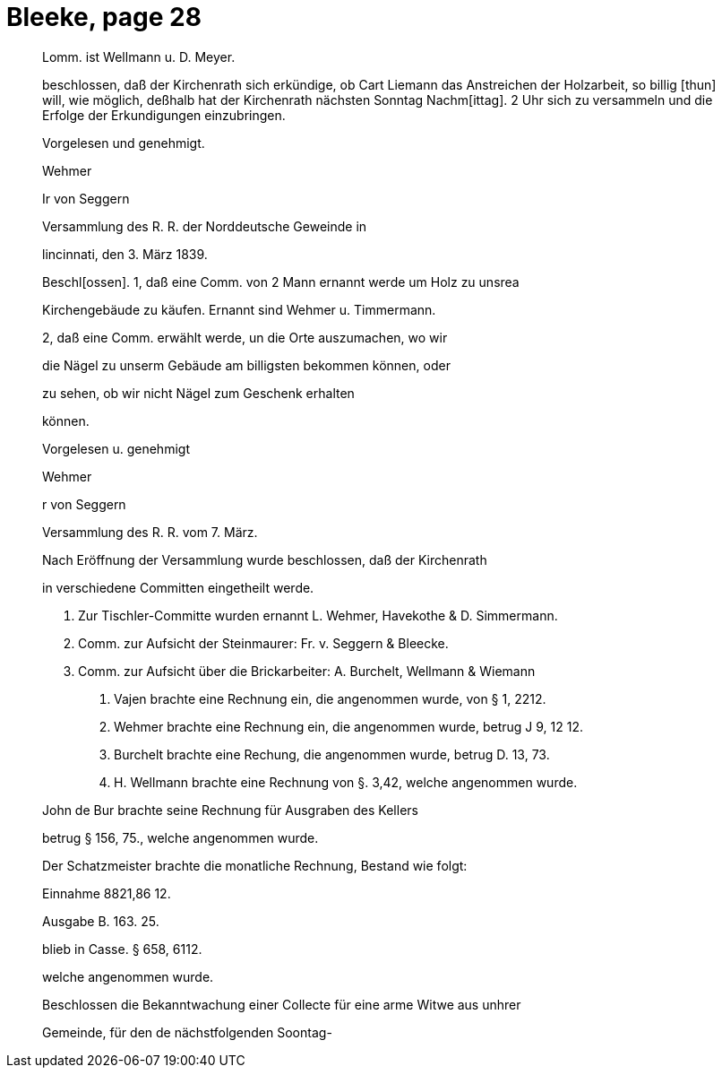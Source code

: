 = Bleeke, page 28

____
Lomm. ist Wellmann u. D. Meyer.

beschlossen, daß der Kirchenrath sich erkündige, ob Cart Liemann das
Anstreichen der Holzarbeit, so billig [thun] will, wie möglich, deßhalb
hat der Kirchenrath nächsten Sonntag Nachm[ittag]. 2 Uhr sich zu versammeln
und die Erfolge der Erkundigungen einzubringen.

Vorgelesen und genehmigt.

Wehmer

Ir von Seggern

Versammlung des R. R. der Norddeutsche Geweinde in

lincinnati, den 3. März 1839.

Beschl[ossen]. 1, daß eine Comm. von 2 Mann ernannt werde um Holz zu unsrea

Kirchengebäude zu käufen. Ernannt sind Wehmer u. Timmermann.

2, daß eine Comm. erwählt werde, un die Orte auszumachen, wo wir

die Nägel zu unserm Gebäude am billigsten bekommen können, oder

zu sehen, ob wir nicht Nägel zum Geschenk erhalten

können.

Vorgelesen u. genehmigt

Wehmer

r von Seggern

Versammlung des R. R. vom 7. März.

Nach Eröffnung der Versammlung wurde beschlossen, daß der Kirchenrath

in verschiedene Committen eingetheilt werde.

1. Zur Tischler-Committe wurden ernannt L. Wehmer, Havekothe & D. Simmermann.

2. Comm. zur Aufsicht der Steinmaurer: Fr. v. Seggern & Bleecke.

3. Comm. zur Aufsicht über die Brickarbeiter: A. Burchelt, Wellmann & Wiemann

H. Vajen brachte eine Rechnung ein, die angenommen wurde, von § 1, 2212.

P. Wehmer brachte eine Rechnung ein, die angenommen wurde, betrug J 9, 12 12.

W. Burchelt brachte eine Rechung, die angenommen wurde, betrug D. 13, 73.

J. H. Wellmann brachte eine Rechnung von §. 3,42, welche angenommen wurde.

John de Bur brachte seine Rechnung für Ausgraben des Kellers

betrug § 156, 75., welche angenommen wurde.

Der Schatzmeister brachte die monatliche Rechnung, Bestand wie folgt:

Einnahme 8821,86 12.

Ausgabe B. 163. 25.

blieb in Casse. § 658, 6112.

welche angenommen wurde.

Beschlossen die Bekanntwachung einer Collecte für eine arme Witwe aus unhrer

Gemeinde, für den de nächstfolgenden Soontag-
____
